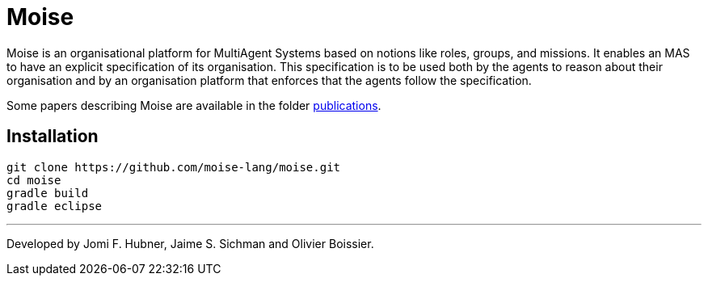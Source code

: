 = Moise

Moise is an organisational platform for MultiAgent Systems based on notions like roles, groups, and missions. It enables an MAS to have an explicit specification of its organisation. This specification is to be used both by the agents to reason about their organisation and by an organisation platform that enforces that the agents follow the specification.

Some papers describing Moise are available in the folder https://github.com/moise-lang/moise/tree/master/doc/publications[publications].


== Installation

    git clone https://github.com/moise-lang/moise.git
    cd moise
    gradle build
    gradle eclipse


---
Developed by Jomi F. Hubner, Jaime S. Sichman and Olivier Boissier.
